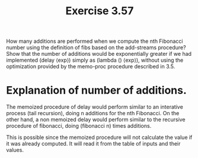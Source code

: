 #+Title: Exercise 3.57
How many additions are performed when we compute the nth Fibonacci number using the definition of fibs based on the add-streams procedure? Show that the number of additions would be exponentially greater if we had implemented (delay ⟨exp⟩) simply as (lambda () ⟨exp⟩), without using the optimization provided by the memo-proc procedure described in 3.5.

* Explanation of number of additions.
The memoized procedure of delay would perform similar to an interative process (tail recursion), doing n additions for the nth Fibonacci. On the other hand, a non memoized delay would perform similar to the recursive procedure of fibonacci, doing (fibonacci n) times additions.

This is possible since the memoized procedure will not calculate the value if it was already computed. It will read it from the table of inputs and their values. 
